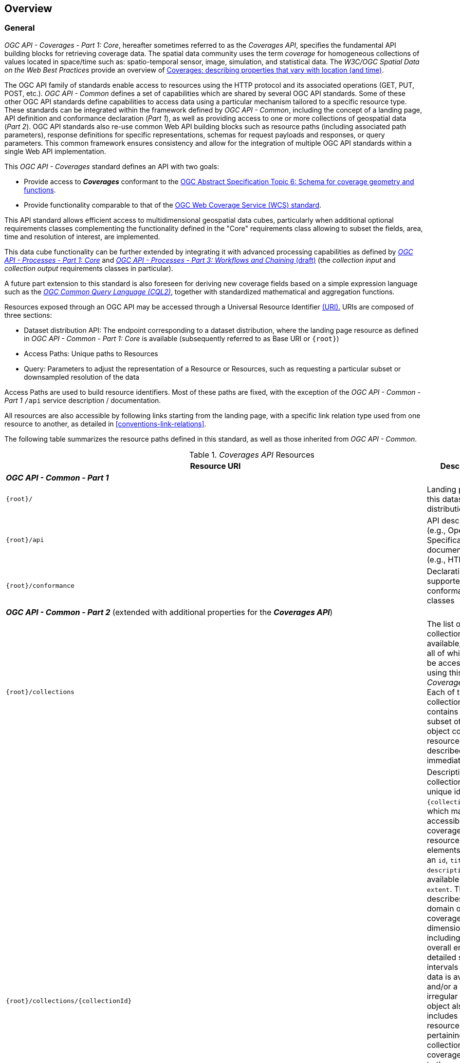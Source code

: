 [[overview]]
== Overview

[[general-overview]]
=== General

_OGC API - Coverages - Part 1: Core_, hereafter sometimes referred to as the _Coverages API_, specifies the fundamental API building blocks for retrieving coverage data.
The spatial data community uses the term _coverage_ for homogeneous collections of values located in space/time such as: spatio-temporal sensor, image, simulation, and statistical data.
The _W3C/OGC Spatial Data on the Web Best Practices_ provide an overview of https://www.w3.org/TR/sdw-bp/#coverages[Coverages: describing properties that vary with location (and time)].

The OGC API family of standards enable access to resources using the HTTP protocol and its associated operations (GET, PUT, POST, etc.).
_OGC API - Common_ defines a set of capabilities which are shared by several OGC API standards.
Some of these other OGC API standards define capabilities to access data using a particular mechanism tailored to a specific resource type.
These standards can be integrated within the framework defined by _OGC API - Common_, including the concept of a landing page, API definition and conformance declaration (_Part 1_),
as well as providing access to one or more collections of geospatial data (_Part 2_).
OGC API standards also re-use common Web API building blocks such as resource paths (including associated path parameters),
response definitions for specific representations, schemas for request payloads and responses, or query parameters.
This common framework ensures consistency and allow for the integration of multiple OGC API standards within a single Web API implementation.

This _OGC API - Coverages_ standard defines an API with two goals:

* Provide access to *_Coverages_* conformant to the https://portal.ogc.org/files/?artifact_id=19820[OGC Abstract Specification Topic 6: Schema for coverage geometry and functions].
* Provide functionality comparable to that of the <<web-coverage-service-overview,OGC Web Coverage Service (WCS) standard>>.

This API standard allows efficient access to multidimensional geospatial data cubes, particularly when additional optional requirements classes complementing the functionality
defined in the "Core" requirements class allowing to subset the fields, area, time and resolution of interest, are implemented.

This data cube functionality can be further extended by integrating it with advanced processing capabilities
as defined by https://docs.ogc.org/is/18-062r2/18-062r2.html[_OGC API - Processes - Part 1: Core_] and https://docs.ogc.org/DRAFTS/21-009.html[_OGC API - Processes - Part 3: Workflows and Chaining_ (draft)]
(the _collection input_ and _collection output_ requirements classes in particular).

A future part extension to this standard is also foreseen for deriving new coverage fields based
on a simple expression language such as the https://docs.ogc.org/DRAFTS/21-065.html[_OGC Common Query Language (CQL2)_], together with standardized mathematical and aggregation functions.

Resources exposed through an OGC API may be accessed through a Universal Resource Identifier <<rfc3986,(URI).>>
URIs are composed of three sections:

* Dataset distribution API: The endpoint corresponding to a dataset distribution, where the landing page resource as defined in _OGC API - Common - Part 1: Core_ is available (subsequently referred to as Base URI or `{root}`)
* Access Paths: Unique paths to Resources
* Query: Parameters to adjust the representation of a Resource or Resources, such as requesting a particular subset or downsampled resolution of the data

Access Paths are used to build resource identifiers. Most of these paths are fixed, with the exception of the _OGC API - Common - Part 1_ `/api` service description / documentation.

All resources are also accessible by following links starting from the landing page, with a specific link relation type used from one resource to another, as detailed in <<conventions-link-relations>>.

The following table summarizes the resource paths defined in this standard, as well as those inherited from _OGC API - Common_.

[#coverage-paths,reftext='{table-caption} {counter:table-num}']
._Coverages API_ Resources
[width="100%",cols="3,5",options="header"]
|===
^|Resource URI                                   ^|Description
2+|**_OGC API - Common - Part 1_**
|`{root}/`                                    |Landing page for this dataset distribution
|`{root}/api`                                 |API description (e.g., Open API Specification) and documentation (e.g., HTML)
|`{root}/conformance`                         |Declaration of supported conformance classes
2+|**_OGC API - Common - Part 2_** (extended with additional properties for the **_Coverages API_**)
|`{root}/collections`                         |The list of all collections available, some or all of which may be accessible using this _Coverages API_. Each of these collections contains a minimal subset of the object collection resource object described immediately below.
|`{root}/collections/{collectionId}`          |Description for the collection with the unique identifier `{collectionId}`, which may be accessible as a coverage. The resource includes elements such as an `id`, `title`, `description`, available `crs` and `extent`. This `extent` describes the domain of the coverage for each dimension, including the overall envelope, detailed sub-intervals where data is available, and/or a regular or irregular `grid`. This object also includes links to resources pertaining to this collection. For coverages, a link to the record schema described below will be included. This resource is comparable to a WCS *_DescribeCoverage_* response, with the exception that the schema, corresponding to Coverage Implementation Schema (CIS) _range type_, needs to be retrieved separately.
2+|**_OGC API - Coverages - Part 1_**
|`{root}/collections/{collectionId}/schema`   |Returns the schema for the coverage fields or properties of values available at each direct position. At minimum, a _JSON Schema_ representation of this resource is available. This resource is comparable to the CIS _range type_ portion of the WCS *_DescribeCoverage_* response, and is retrieved separately from the collection description to accommodate more complex record schemas including several record fields and/or detailed semantic annotations.
|`{root}/collections/{collectionId}/coverage` |Returns the coverage data, including any self-describing information (such as the _domain set_, _range type_ and _metadata_ components in addition to the _range set_ of CIS). This resource is comparable to a WCS *_GetCoverage_* response.
2+|**_OGC API - Tiles - Part 1_**
|`{root}/collections/{collectionId}/coverage/tiles`                                              |Returns the list of tilesets available for this coverage.
|`{root}/collections/{collectionId}/coverage/tiles/{tileSetId}`                                  |Returns an individual coverage tileset for a particular 2D Tile Matrix Set
|`{root}/collections/{collectionId}/coverage/tiles/{tileSetId}/{tileMatrix}/{tileRow}/{tileCol}` |Returns an individual coverage tile for a particular 2D Tile Matrix Set, tile matrix, tile row and tile column
2+|**_OGC API - Coverages - Part 1_ (Scenes requirements class)**
|`{root}/collections/{collectionId}/scenes`                       |Returns the list of scenes available for this coverage (for multi-scenes coverages, when the _Scenes_ requirement class is supported)
|`{root}/collections/{collectionId}/scenes/{sceneId}`             |Returns the scenes metadata for an individual scene
|`{root}/collections/{collectionId}/scenes/{sceneId}/coverage`    |Returns the coverage data for an individual scene
2+|**_OGC API - Tiles - Part 1_ (for multi-scene coverage)**
|`{root}/collections/{collectionId}/scenes/{sceneId}/coverage/tiles`                                              |Returns the list of tilesets available for this scene's coverage
|`{root}/collections/{collectionId}/scenes/{sceneId}/coverage/tiles/{tileSetId}`                                  |Returns an individual scene coverage tileset for a particular 2D Tile Matrix Set
|`{root}/collections/{collectionId}/scenes/{sceneId}/coverage/tiles/{tileSetId}/{tileMatrix}/{tileRow}/{tileCol}` |Returns an individual scene coverage tile for a particular 2D Tile Matrix Set, tile matrix, tile row and tile column
|===

Where:

* `{root}` = URI of the landing page for the API distributing the dataset
* `{collectionId}` = an identifier for a specific coverage (collection)
